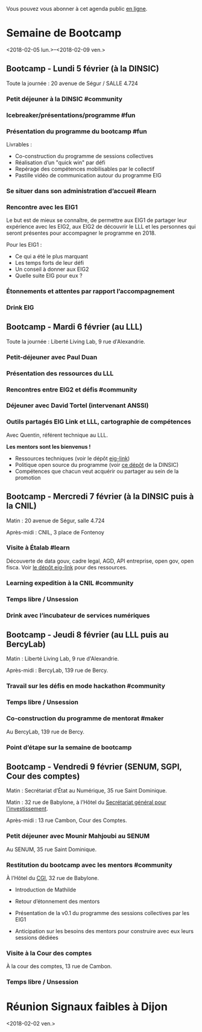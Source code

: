 Vous pouvez vous abonner à cet agenda public [[https://box.bzg.io/cloud/index.php/apps/calendar/p/DU3DV27UK2Z0ILGV][en ligne]].

* Semaine de Bootcamp
  :PROPERTIES:
  :ID:       f67f5922-19b7-46b4-81be-300ca1a48bb0
  :END:
  <2018-02-05 lun.>--<2018-02-09 ven.>

** Bootcamp - Lundi 5 février (à la DINSIC)
   :PROPERTIES:
   :ID:       91886710-5c95-4a49-8155-f7c8ed7e8c9b
   :END:

Toute la journée : 20 avenue de Ségur / SALLE 4.724

*** Petit déjeuner à la DINSIC #community
    SCHEDULED: <2018-02-05 lun. 08:30-9:20>
    :PROPERTIES:
    :ID:       1873c7b1-6c62-4ef1-889d-429240f28869
    :END:

*** Icebreaker/présentations/programme #fun
    SCHEDULED: <2018-02-05 lun. 09:30-10:00>
    :PROPERTIES:
    :ID:       78ea7b5e-3a02-4f2a-9819-42adce3a7c61
    :END:

*** Présentation du programme du bootcamp #fun
    SCHEDULED: <2018-02-05 lun. 09:30-10:20>
    :PROPERTIES:
    :ID:       78ea7b5e-3a02-4f2a-9819-42adce3a7c61
    :END:

Livrables :

- Co-construction du programme de sessions collectives 
- Réalisation d’un "quick win" par défi
- Repérage des compétences mobilisables par le collectif
- Pastille vidéo de communication autour du programme EIG

*** Se situer dans son administration d’accueil #learn
    SCHEDULED: <2018-02-05 lun. 10:30-12:30>
    :PROPERTIES:
    :ID:       f2df356c-d4eb-4bde-a9f3-34cc007a8d45
    :END:

*** Rencontre avec les EIG1 
    SCHEDULED: <2018-02-05 lun. 14:30-16:00>
    :PROPERTIES:
    :ID:       b1af68c5-709f-4720-a2b8-e26922c8c441
    :END:

Le but est de mieux se connaître, de permettre aux EIG1 de partager
leur expérience avec les EIG2, aux EIG2 de découvrir le LLL et les
personnes qui seront présentes pour accompagner le programme en 2018.

Pour les EIG1 :

- Ce qui a été le plus marquant
- Les temps forts de leur défi
- Un conseil à donner aux EIG2
- Quelle suite EIG pour eux ?

# Soizic anime et Bastien prend des notes

*** Étonnements et attentes par rapport l’accompagnement
    SCHEDULED: <2018-02-05 lun. 16:15-17:30>
    :PROPERTIES:
    :ID:       b1af68c5-709f-4720-a2b8-e26922c8c441
    :END:

# Soizic anime et Bastien prend des notes

*** Drink EIG
    SCHEDULED: <2018-02-05 lun. 17:30-18:20>
    :PROPERTIES:
    :ID:       4d83d291-7b90-416b-9864-ccc288736a4d
    :END:

** Bootcamp - Mardi 6 février (au LLL)
   :PROPERTIES:
   :ID:       cc90bd05-a707-436d-a854-c6d76fc33334
   :END:

Toute la journée : Liberté Living Lab, 9 rue d'Alexandrie.

*** Petit-déjeuner avec Paul Duan
    SCHEDULED: <2018-02-06 mar. 08:30-9:30>
    :PROPERTIES:
    :ID:       960e2182-540b-4200-a1f4-ad633528c369
    :END:

# Animation Mathilde

*** Présentation des ressources du LLL
    SCHEDULED: <2018-02-06 mar. 09:30-10:00>
    :PROPERTIES:
    :ID:       199d96f2-9569-40c0-86e5-a1afe2a301ed
    :END:

# Animation Mathilde

*** Rencontres entre EIG2 et défis #community
    SCHEDULED: <2018-02-06 mar. 10:15-12:15>
    :PROPERTIES:
    :ID:       b49fbd96-3d57-466a-a7a5-0c57588b5dc5
    :END:

# Prise de note en cartes mentales

*** Déjeuner avec David Tortel (intervenant ANSSI)
    SCHEDULED: <2018-02-06 mar. 12:15-13:45>
    :PROPERTIES:
    :ID:       ffe73799-a2df-4592-ae0b-762986cac4e6
    :END:

*** Outils partagés EIG Link et LLL, cartographie de compétences
    SCHEDULED: <2018-02-06 mar. 14:30-17:20>
    :PROPERTIES:
    :ID:       191390f8-1cb2-41af-98a6-e907530d972c
    :END:

Avec Quentin, référent technique au LLL.

*Les mentors sont les bienvenus !*

- Ressources techniques (voir le dépôt [[https://github.com/entrepreneur-interet-general/eig-link][eig-link]])
- Politique open source du programme (voir [[https://github.com/disic/politique-de-contribution-open-source/][ce dépôt]] de la DINSIC)
- Compétences que chacun veut acquérir ou partager au sein de la promotion

** Bootcamp - Mercredi 7 février (à la DINSIC puis à la CNIL)
   :PROPERTIES:
   :ID:       9cc3db1d-3f13-4765-b6c8-967211dbb0e7
   :END:

Matin : 20 avenue de Ségur, salle 4.724

Après-midi : CNIL, 3 place de Fontenoy

*** Visite à Étalab #learn
    SCHEDULED: <2018-02-07 mer. 09:30-12:30>
    :PROPERTIES:
    :ID:       8f32a377-c71f-47ee-8933-6da81209dfdd
    :END:

Découverte de data gouv, cadre legal, AGD, API entreprise, open gov,
open fisca.  Voir [[https://github.com/entrepreneur-interet-general/eig-link/blob/master/bootcamp.org][le dépôt eig-link]] pour des ressources.

*** Learning expedition à la CNIL #community
    SCHEDULED: <2018-02-07 mer. 14:30-16:20>
    :PROPERTIES:
    :ID:       69518f35-633c-4979-87e6-4d3d13c036ac
    :END:
*** Temps libre / Unsession
    SCHEDULED: <2018-02-07 mer. 16:30-17:30>
    :PROPERTIES:
    :ID:       ddffa24b-1287-4b03-86af-c4ace7d39ded
    :END:
*** Drink avec l’incubateur de services numériques
    SCHEDULED: <2018-02-07 mer. 17:30-18:20>
    :PROPERTIES:
    :ID:       be8aeaf3-e922-4ddc-a398-73c7772c9314
    :END:
** Bootcamp - Jeudi 8 février (au LLL puis au BercyLab)
   :PROPERTIES:
   :ID:       9c5f299c-1a2f-4c02-92c8-6d5de9bcf05f
   :END:

Matin : Liberté Living Lab, 9 rue d'Alexandrie.

Après-midi : BercyLab, 139 rue de Bercy.

*** Travail sur les défis en mode hackathon #community
    SCHEDULED: <2018-02-08 jeu. 09:30-12:30>
    :PROPERTIES:
    :ID:       2355d7a0-5eeb-4577-8c55-c5253b456bb5
    :END:
*** Temps libre / Unsession
    SCHEDULED: <2018-02-08 jeu. 11:30-12:20>
    :PROPERTIES:
    :ID:       a0b367e7-1306-4825-90ce-31d039974e9f
    :END:
*** Co-construction du programme de mentorat #maker
    SCHEDULED: <2018-02-08 jeu. 14:30-17:00>
    :PROPERTIES:
    :ID:       c9e5e328-c3d4-4c45-b9c0-5b48a852bba4
    :END:

Au BercyLab, 139 rue de Bercy.

# LLL en lead

*** Point d’étape sur la semaine de bootcamp
    SCHEDULED: <2018-02-08 jeu. 17:15-18:15>
    :PROPERTIES:
    :ID:       c9e5e328-c3d4-4c45-b9c0-5b48a852bba4
    :END:

** Bootcamp - Vendredi 9 février (SENUM, SGPI, Cour des comptes)
   :PROPERTIES:
   :ID:       950cb905-081e-42e5-84da-97d18f5e47ba
   :END:

Matin : Secrétariat d’État au Numérique, 35 rue Saint Dominique.

Matin : 32 rue de Babylone, à l’Hôtel du [[http://www.gouvernement.fr/secretariat-general-pour-l-investissement-sgpi][Secrétariat général pour
l'investissement]].

Après-midi : 13 rue Cambon, Cour des Comptes.

*** Petit déjeuner avec Mounir Mahjoubi au SENUM
    SCHEDULED: <2018-02-09 ven. 09:00-10:00>
    :PROPERTIES:
    :ID:       338771ca-e789-4fd2-9957-93836beb9cb9
    :END:

Au SENUM, 35 rue Saint Dominique.

*** Restitution du bootcamp avec les mentors #community
    SCHEDULED: <2018-02-09 ven. 10:30-12:20>
    :PROPERTIES:
    :ID:       21c0a03c-6784-41af-b296-92dfc3bb1a40
    :END:

À l’Hôtel du [[http://www.gouvernement.fr/le-commissariat-general-a-l-investissement][CGI]], 32 rue de Babylone.

- Introduction de Mathilde

- Retour d’étonnement des mentors

- Présentation de la v0.1 du programme des sessions collectives par
  les EIG1

- Anticipation sur les besoins des mentors pour construire avec eux
  leurs sessions dédiées

*** Visite à la Cour des comptes
    SCHEDULED: <2018-02-09 ven. 14:30-16:20>
    :PROPERTIES:
    :ID:       717e079e-25cd-47b4-9d6e-cbc7202c57ab
    :END:

À la cour des comptes, 13 rue de Cambon.

*** Temps libre / Unsession
    SCHEDULED: <2018-02-09 ven. 17:30-18:20>
    :PROPERTIES:
    :ID:       2dfa0741-ae1c-472f-83b4-43c50d5c9922
    :END:

* Réunion Signaux faibles à Dijon
  :PROPERTIES:
  :ID:       da916bff-7a10-4555-b106-bbb4eb72ab9d
  :END:
  <2018-02-02 ven.>
  
